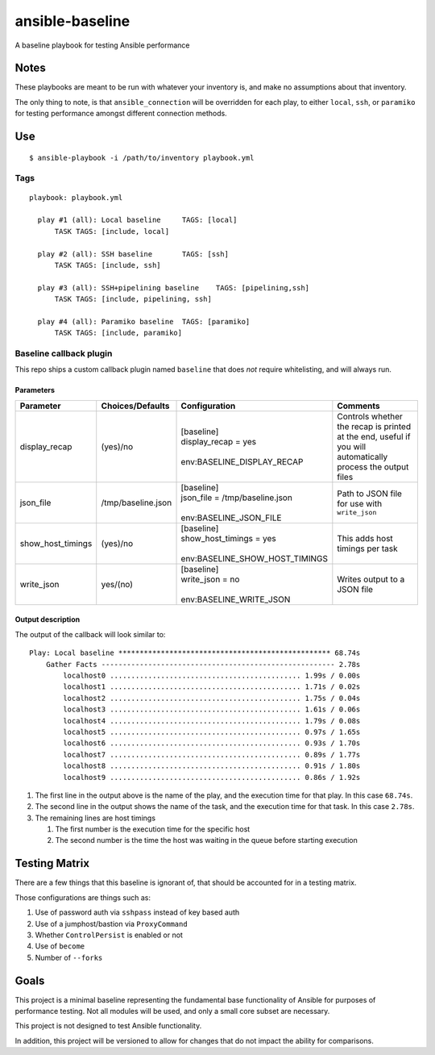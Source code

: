 ansible-baseline
================

A baseline playbook for testing Ansible performance

Notes
-----

These playbooks are meant to be run with whatever your inventory is, and
make no assumptions about that inventory.

The only thing to note, is that ``ansible_connection`` will be
overridden for each play, to either ``local``, ``ssh``, or ``paramiko``
for testing performance amongst different connection methods.

Use
---

::

    $ ansible-playbook -i /path/to/inventory playbook.yml

Tags
~~~~

::

    playbook: playbook.yml

      play #1 (all): Local baseline	TAGS: [local]
          TASK TAGS: [include, local]

      play #2 (all): SSH baseline	TAGS: [ssh]
          TASK TAGS: [include, ssh]

      play #3 (all): SSH+pipelining baseline	TAGS: [pipelining,ssh]
          TASK TAGS: [include, pipelining, ssh]

      play #4 (all): Paramiko baseline	TAGS: [paramiko]
          TASK TAGS: [include, paramiko]

Baseline callback plugin
~~~~~~~~~~~~~~~~~~~~~~~~

This repo ships a custom callback plugin named ``baseline`` that does
*not* require whitelisting, and will always run.

Parameters
^^^^^^^^^^

+-------------------+--------------------+----------------------------------+-------------------------------------------------------------------------------------------------------------+
| Parameter         | Choices/Defaults   | Configuration                    | Comments                                                                                                    |
+===================+====================+==================================+=============================================================================================================+
| display_recap     | (yes)/no           | | [baseline]                     | Controls whether the recap is printed at the end, useful if you will automatically process the output files |
|                   |                    | | display_recap = yes            |                                                                                                             |
|                   |                    | |                                |                                                                                                             |
|                   |                    | | env:BASELINE_DISPLAY_RECAP     |                                                                                                             |
+-------------------+--------------------+----------------------------------+-------------------------------------------------------------------------------------------------------------+
| json_file         | /tmp/baseline.json | | [baseline]                     | Path to JSON file for use with ``write_json``                                                               |
|                   |                    | | json_file = /tmp/baseline.json |                                                                                                             |
|                   |                    | |                                |                                                                                                             |
|                   |                    | | env:BASELINE_JSON_FILE         |                                                                                                             |
+-------------------+--------------------+----------------------------------+-------------------------------------------------------------------------------------------------------------+
| show_host_timings | (yes)/no           | | [baseline]                     | This adds host timings per task                                                                             |
|                   |                    | | show_host_timings = yes        |                                                                                                             |
|                   |                    | |                                |                                                                                                             |
|                   |                    | | env:BASELINE_SHOW_HOST_TIMINGS |                                                                                                             |
+-------------------+--------------------+----------------------------------+-------------------------------------------------------------------------------------------------------------+
| write_json        | yes/(no)           | | [baseline]                     | Writes output to a JSON file                                                                                |
|                   |                    | | write_json = no                |                                                                                                             |
|                   |                    | |                                |                                                                                                             |
|                   |                    | | env:BASELINE_WRITE_JSON        |                                                                                                             |
+-------------------+--------------------+----------------------------------+-------------------------------------------------------------------------------------------------------------+

Output description
^^^^^^^^^^^^^^^^^^

The output of the callback will look similar to:

::

    Play: Local baseline ************************************************** 68.74s
        Gather Facts ------------------------------------------------------- 2.78s
            localhost0 ............................................. 1.99s / 0.00s
            localhost1 ............................................. 1.71s / 0.02s
            localhost2 ............................................. 1.75s / 0.04s
            localhost3 ............................................. 1.61s / 0.06s
            localhost4 ............................................. 1.79s / 0.08s
            localhost5 ............................................. 0.97s / 1.65s
            localhost6 ............................................. 0.93s / 1.70s
            localhost7 ............................................. 0.89s / 1.77s
            localhost8 ............................................. 0.91s / 1.80s
            localhost9 ............................................. 0.86s / 1.92s

#. The first line in the output above is the name of the play, and the
   execution time for that play. In this case ``68.74s``.
#. The second line in the output shows the name of the task, and the
   execution time for that task. In this case ``2.78s``.
#. The remaining lines are host timings

   #. The first number is the execution time for the specific host
   #. The second number is the time the host was waiting in the queue
      before starting execution

Testing Matrix
--------------

There are a few things that this baseline is ignorant of, that should be
accounted for in a testing matrix.

Those configurations are things such as:

#. Use of password auth via ``sshpass`` instead of key based auth
#. Use of a jumphost/bastion via ``ProxyCommand``
#. Whether ``ControlPersist`` is enabled or not
#. Use of ``become``
#. Number of ``--forks``

Goals
-----

This project is a minimal baseline representing the fundamental base
functionality of Ansible for purposes of performance testing. Not all
modules will be used, and only a small core subset are necessary.

This project is not designed to test Ansible functionality.

In addition, this project will be versioned to allow for changes
that do not impact the ability for comparisons.
